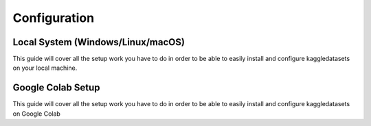 Configuration
=============

Local System (Windows/Linux/macOS)
----------------------------------

This guide will cover all the setup work you have to do in order to be able to easily install and configure kaggledatasets on your local machine.


Google Colab Setup
------------------

This guide will cover all the setup work you have to do in order to be able to easily install and configure kaggledatasets on Google Colab
